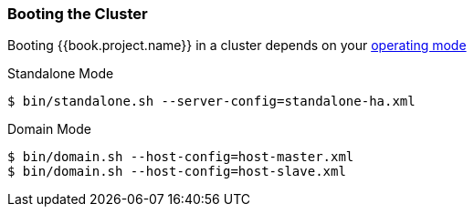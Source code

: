 
=== Booting the Cluster

Booting {{book.project.name}} in a cluster depends on your <<fake/../../operating-mode.adoc#_operating-mode, operating mode>>

.Standalone Mode
[source]
----
$ bin/standalone.sh --server-config=standalone-ha.xml
----

.Domain Mode
[source]
----
$ bin/domain.sh --host-config=host-master.xml
$ bin/domain.sh --host-config=host-slave.xml
----

